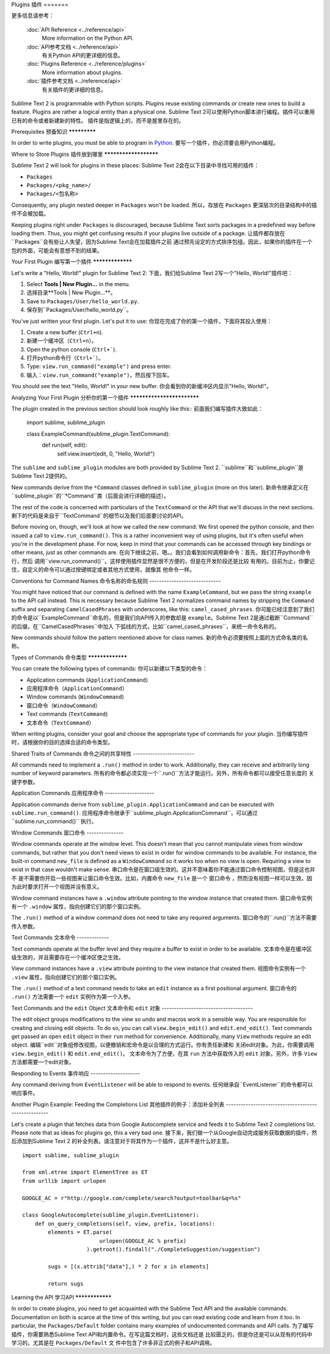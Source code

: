 Plugins
插件
=======

.. seealso::
更多信息请参考：

   :doc:`API Reference <../reference/api>`
        More information on the Python API.
   :doc:`API参考文档 <../reference/api>`
        有关Python API的更详细的信息。

   :doc:`Plugins Reference <../reference/plugins>`
        More information about plugins.
   :doc:`插件参考文档 <../reference/api>`
        有关插件的更详细的信息。


Sublime Text 2 is programmable with Python scripts. Plugins reuse existing
commands or create new ones to build a feature. Plugins are rather a logical
entity than a physical one.
Sublime Text 2可以使用Python脚本进行编程。插件可以重用已有的命令或者新建新的特性。
插件是指逻辑上的，而不是屋里存在的。

Prerequisites
预备知识
*************

In order to write plugins, you must be able to program in Python_.
要写一个插件，你必须要会用Python编程。

.. _Python: http://www.python.org


Where to Store Plugins
插件放到哪里
**********************

Sublime Text 2 will look for plugins in these places:
Sublime Text 2会在以下目录中寻找可用的插件：

* ``Packages``
* ``Packages/<pkg_name>/``
* ``Packages/<包名称>``

Consequently, any plugin nested deeper in ``Packages`` won't be loaded.
所以，存放在 ``Packages`` 更深层次的目录结构中的插件不会被加载。

Keeping plugins right under ``Packages`` is discouraged, because Sublime Text
sorts packages in a predefined way before loading them. Thus, you might get
confusing results if your plugins live outside of a package.
让插件都存放在 ``Packages``会有些让人失望，因为Sublime Text会在加载插件之前
通过预先设定的方式排序包组。因此，如果你的插件在一个包的外面，可能会有意想不到的结果。

Your First Plugin
编写第一个插件
*****************

Let's write a "Hello, World!" plugin for Sublime Text 2:
下面，我们给Sublime Text 2写一个"Hello, World!"插件吧：

#. Select **Tools | New Plugin…** in the menu.
#. 选择目录**Tools | New Plugin…**。
#. Save to ``Packages/User/hello_world.py``.
#. 保存到``Packages/User/hello_world.py``。

You've just written your first plugin. Let's put it to use:
你现在完成了你的第一个插件，下面将其投入使用：

#. Create a new buffer (``Ctrl+n``).
#. 新建一个缓冲区（``Ctrl+n``）。
#. Open the python console (``Ctrl+```).
#. 打开python命令行（``Ctrl+```）。
#. Type: ``view.run_command("example")`` and press enter.
#. 输入：``view.run_command("example")``，然后按下回车。

You should see the text "Hello, World!" in your new buffer.
你会看到你的新缓冲区内显示"Hello, World!"。

Analyzing Your First Plugin
分析你的第一个插件
***************************

The plugin created in the previous section should look roughly like this::
前面我们编写插件大致如此：

    import sublime, sublime_plugin

    class ExampleCommand(sublime_plugin.TextCommand):
        def run(self, edit):
            self.view.insert(edit, 0, "Hello, World!")


The ``sublime`` and ``sublime_plugin`` modules are both provided by
Sublime Text 2.
``sublime``和``sublime_plugin``是Sublime Text 2提供的。

New commands derive from the ``*Command`` classes defined in ``sublime_plugin``
(more on this later).
新命令继承定义在``sublime_plugin``的``*Command``类（后面会进行详细的描述）。

The rest of the code is concerned with particulars of the ``TextCommand`` or
the API that we'll discuss in the next sections.
剩下的代码是来自于``TextCommand``的细节以及我们后面要讨论的API。

Before moving on, though, we'll look at how we called the new command: We first
opened the python console, and then issued a call to ``view.run_command()``. This
is a rather inconvenient way of using plugins, but it's often useful when
you're in the development phase. For now, keep in mind that your commands
can be accessed through key bindings or other means, just as other commands are.
在向下继续之前，嗯。。我们会看到如何调用新命令：首先，我们打开python命令行，然后
调用``view.run_command()``。这样使用插件显然是很不方便的，但是在开发阶段还是比较
有用的。目前为止，你要记住，自定义的命令可以通过按键绑定或者其他方式使用，就像其
他命令一样。

Conventions for Command Names
命令名称的命名规则
-----------------------------

You might have noticed that our command is defined with the name ``ExampleCommand``,
but we pass the string ``example`` to the API call instead. This is necessary because
Sublime Text 2 normalizes command names by stripping the ``Command`` suffix and
separating ``CamelCasedPhrases`` with underscores, like this: ``camel_cased_phrases``.
你可能已经注意到了我们的命令是以``ExampleCommand``命名的，但是我们向API传入的参数却是
``example``。Sublime Text 2是通过截断``Command``的后缀，在``CamelCasedPhrases``中加入
下弧线的方式，比如``camel_cased_phrases``，来统一命令名称的。

New commands should follow the pattern mentioned above for class names.
新的命令必须要按照上面的方式命名类的名称。

Types of Commands
命令类型
*****************

You can create the following types of commands:
你可以新建以下类型的命令：

* Application commands (``ApplicationCommand``)
* 应用程序命令（``ApplicationCommand``）
* Window commands (``WindowCommand``)
* 窗口命令（``WindowCommand``）
* Text commands (``TextCommand``)
* 文本命令（``TextCommand``）

When writing plugins, consider your goal and choose the appropriate type of
commands for your plugin.
当你编写插件时，请根据你的目的选择合适的命令类型。

Shared Traits of Commands
命令之间的共享特性
-------------------------

All commands need to implement a ``.run()`` method in order to work. Additionally,
they can receive and arbitrarily long number of keyword parameters.
所有的命令都必须实现一个``.run()``方法才能运行。另外，所有命令都可以接受任意长度的
关键字参数。

Application Commands
应用程序命令
--------------------

Application commands derive from ``sublime_plugin.ApplicationCommand`` and
can be executed with ``sublime.run_command()``.
应用程序命令继承于``sublime_plugin.ApplicationCommand``，可以通过``sublime.run_command()``
执行。

Window Commands
窗口命令
---------------

Window commands operate at the window level. This doesn't mean that you cannot
manipulate views from window commands, but rather that you don't need views to
exist in order for window commands to be available. For instance, the built-in
command ``new_file`` is defined as a ``WindowCommand`` so it works too when no
view is open. Requiring a view to exist in that case wouldn't make sense.
串口命令是在窗口级生效的。这并不意味着你不能通过窗口命令控制视图，但是这也并不
是不需要你开启一些视图来让窗口命令生效。比如，内置命令 ``new_file`` 是一个 
``窗口命令`` ，然而没有视图一样可以生效。因为此时要求打开一个视图并没有意义。

Window command instances have a ``.window`` attribute pointing to the window
instance that created them.
窗口命令实例有一个 ``.window`` 属性，指向创建它们的那个窗口实例。

The ``.run()`` method of a window command does not need to take any required
arguments.
窗口命令的``.run()``方法不需要传入参数。

Text Commands
文本命令
-------------

Text commands operate at the buffer level and they require a buffer to exist
in order to be available.
文本命令是在缓冲区级生效的，并且需要存在一个缓冲区使之生效。

View command instances have a ``.view`` attribute pointing to the view instance
that created them.
视图命令实例有一个 ``.view`` 属性，指向创建它们的那个窗口实例。

The ``.run()`` method of a text command needs to take an ``edit`` instance as
a first positional argument.
窗口命令的 ``.run()`` 方法需要一个 ``edit`` 实例作为第一个入参。

Text Commands and the ``edit`` Object
文本命令和 ``edit`` 对象
-------------------------------------

The edit object groups modifications to the view so undo and macros work in a
sensible way. You are responsible for creating and closing edit objects. To do
so, you can call ``view.begin_edit()`` and ``edit.end_edit()``. Text commands get
passed an open ``edit`` object in their ``run`` method for convenience.
Additionally, many ``View`` methods require an edit object.
编辑``edit``对象组修改视图，以便撤销和宏命令是以合理的方式运行。你有责任新建和
关闭edit对象。为此，你需要调用 ``view.begin_edit()`` 和 ``edit.end_edit()``。
文本命令为了方便，在其 ``run`` 方法中获取传入的 ``edit`` 对象。另外，许多 ``View``
方法都需要一个edit对象。 

Responding to Events
事件响应
--------------------

Any command deriving from ``EventListener`` will be able to respond to events.
任何继承自``EventListener``的命令都可以响应事件。

Another Plugin Example: Feeding the Completions List
其他插件的例子：添加补全列表
----------------------------------------------------

Let's create a plugin that fetches data from Google Autocomplete service and
feeds it to Sublime Text 2 completions list. Please note that as ideas for
plugins go, this a very bad one.
接下来，我们做一个从Google自动完成服务获取数据的插件，然后添加到Sublime Text 2
的补全列表。请注意对于将其作为一个插件，这并不是什么好主意。

::

	import sublime, sublime_plugin

	from xml.etree import ElementTree as ET
	from urllib import urlopen

	GOOGLE_AC = r"http://google.com/complete/search?output=toolbar&q=%s"

	class GoogleAutocomplete(sublime_plugin.EventListener):
	    def on_query_completions(self, view, prefix, locations):
	        elements = ET.parse(
	                        urlopen(GOOGLE_AC % prefix)
	                    ).getroot().findall("./CompleteSuggestion/suggestion")

	        sugs = [(x.attrib["data"],) * 2 for x in elements]

	        return sugs

.. note::
.. 注意::
	Make sure you don't keep this plugin around after trying it or it will
	interefere with the autocompletion system.
	确保你在这次尝试以后，不要保留这个插件，否则会干扰Google的自动完成系统的。

Learning the API
学习API
****************

In order to create plugins, you need to get acquainted with the Sublime Text
API and the available commands. Documentation on both is scarce at the time of
this writing, but you can read existing code and learn from it too. In
particular, the ``Packages/Default`` folder contains many examples of
undocumented commands and API calls.
为了编写插件，你需要熟悉Sublime Text API和内置命令。在写这篇文档时，这些文档还是
比较匮乏的，但是你还是可以从现有的代码中学习的。尤其是在 ``Packages/Default`` 文
件中包含了许多非正式的例子和API调用。
